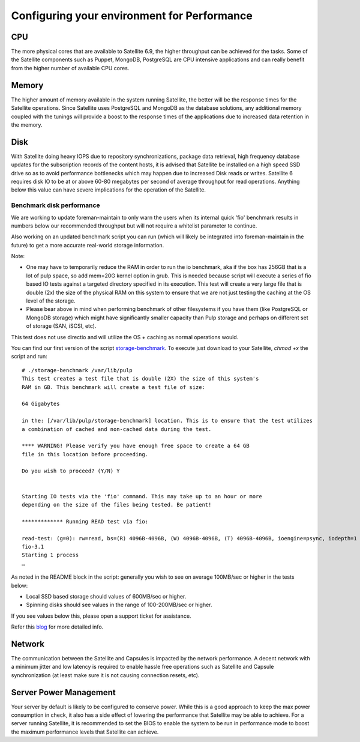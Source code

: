 ============================================
Configuring your environment for Performance
============================================

CPU
===

The more physical cores that are available to Satellite 6.9, the higher throughput can be achieved for the tasks. Some of the Satellite components such as Puppet, MongoDB, PostgreSQL are CPU intensive applications and can really benefit from the higher number of available CPU cores.

Memory
======

The higher amount of memory available in the system running Satellite, the better will be the response times for the Satellite operations. Since Satellite uses PostgreSQL and MongoDB as the database solutions, any additional memory coupled with the tunings will provide a boost to the response times of the applications due to increased data retention in the memory.

Disk
====

With Satellite doing heavy IOPS due to repository synchronizations, package data retrieval, high frequency database updates for the subscription records of the content hosts, it is advised that Satellite be installed on a high speed SSD drive so as to avoid performance bottlenecks which may happen due to increased Disk reads or writes. Satellite 6 requires disk IO to be at or above 60-80 megabytes per second of average throughput for read operations. Anything below this value can have severe implications for the operation of the Satellite.

Benchmark disk performance
--------------------------
We are working to update foreman-maintain to only warn the users when its internal quick 'fio' benchmark results in numbers below our recommended throughput but will not require a whitelist parameter to continue.

Also working on an updated benchmark script you can run (which will likely be integrated into foreman-maintain in the future) to get a more accurate real-world storage information. 

Note:

- One may have to temporarily reduce the RAM in order to run the io benchmark, aka if the box has 256GB that is a lot of pulp space, so add mem=20G kernel option in grub. This is needed because script will execute a series of fio based IO tests against a targeted directory specified in its execution. This test will create a very large file that is double (2x) the size of the physical RAM on this system to ensure that we are not just testing the caching at the OS level of the storage.
- Please bear above in mind when performing benchmark of other filesystems if you have them (like PostgreSQL or MongoDB storage) which might have significantly smaller capacity than Pulp storage and perhaps on different set of storage (SAN, iSCSI, etc).

This test does not use directio and will utilize the OS + caching as normal operations would.

You can find our first version of the script `storage-benchmark <https://github.com/RedHatSatellite/satellite-support/blob/master/storage-benchmark>`_. To execute just download to your Satellite, `chmod +x` the script and run::

    # ./storage-benchmark /var/lib/pulp
    This test creates a test file that is double (2X) the size of this system's
    RAM in GB. This benchmark will create a test file of size: 

    64 Gigabytes

    in the: [/var/lib/pulp/storage-benchmark] location. This is to ensure that the test utilizes
    a combination of cached and non-cached data during the test.

    **** WARNING! Please verify you have enough free space to create a 64 GB
    file in this location before proceeding. 

    Do you wish to proceed? (Y/N) Y


    Starting IO tests via the 'fio' command. This may take up to an hour or more
    depending on the size of the files being tested. Be patient!

    ************* Running READ test via fio:

    read-test: (g=0): rw=read, bs=(R) 4096B-4096B, (W) 4096B-4096B, (T) 4096B-4096B, ioengine=psync, iodepth=1
    fio-3.1
    Starting 1 process
    …

As noted in the README block in the script: generally you wish to see on average 100MB/sec or higher in the tests below:

- Local SSD based storage should values of 600MB/sec or higher.
- Spinning disks should see values in the range of 100-200MB/sec or higher.

If you see values below this, please open a support ticket for assistance.

Refer this `blog <https://access.redhat.com/solutions/3397771>`_ for more detailed info. 

Network
=======

The communication between the Satellite and Capsules is impacted by the network performance. A decent network with a minimum jitter and low latency is required to enable hassle free operations such as Satellite and Capsule synchronization (at least make sure it is not causing connection resets, etc).

Server Power Management
=======================
Your server by default is likely to be configured to conserve power. While this is a good approach to keep the max power consumption in check, it also has a side effect of lowering the performance that Satellite may be able to achieve. For a server running Satellite, it is recommended to set the BIOS to enable the system to be run in performance mode to boost the maximum performance levels that Satellite can achieve.
